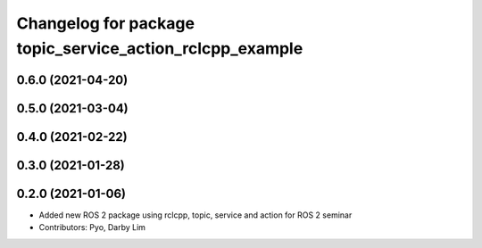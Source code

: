 ^^^^^^^^^^^^^^^^^^^^^^^^^^^^^^^^^^^^^^^^^^^^^^^^^^^^^^^^^
Changelog for package topic_service_action_rclcpp_example
^^^^^^^^^^^^^^^^^^^^^^^^^^^^^^^^^^^^^^^^^^^^^^^^^^^^^^^^^

0.6.0 (2021-04-20)
------------------

0.5.0 (2021-03-04)
------------------

0.4.0 (2021-02-22)
------------------

0.3.0 (2021-01-28)
------------------

0.2.0 (2021-01-06)
------------------
* Added new ROS 2 package using rclcpp, topic, service and action for ROS 2 seminar
* Contributors: Pyo, Darby Lim

